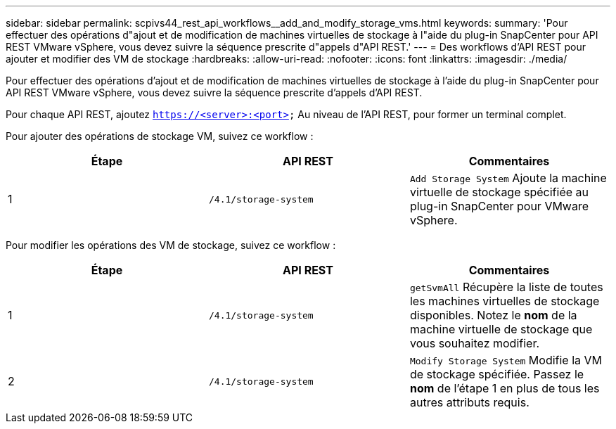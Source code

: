 ---
sidebar: sidebar 
permalink: scpivs44_rest_api_workflows__add_and_modify_storage_vms.html 
keywords:  
summary: 'Pour effectuer des opérations d"ajout et de modification de machines virtuelles de stockage à l"aide du plug-in SnapCenter pour API REST VMware vSphere, vous devez suivre la séquence prescrite d"appels d"API REST.' 
---
= Des workflows d'API REST pour ajouter et modifier des VM de stockage
:hardbreaks:
:allow-uri-read: 
:nofooter: 
:icons: font
:linkattrs: 
:imagesdir: ./media/


[role="lead"]
Pour effectuer des opérations d'ajout et de modification de machines virtuelles de stockage à l'aide du plug-in SnapCenter pour API REST VMware vSphere, vous devez suivre la séquence prescrite d'appels d'API REST.

Pour chaque API REST, ajoutez `https://<server>:<port>` Au niveau de l'API REST, pour former un terminal complet.

Pour ajouter des opérations de stockage VM, suivez ce workflow :

|===
| Étape | API REST | Commentaires 


| 1 | `/4.1/storage-system` | `Add Storage System` Ajoute la machine virtuelle de stockage spécifiée au plug-in SnapCenter pour VMware vSphere. 
|===
Pour modifier les opérations des VM de stockage, suivez ce workflow :

|===
| Étape | API REST | Commentaires 


| 1 | `/4.1/storage-system` | `getSvmAll` Récupère la liste de toutes les machines virtuelles de stockage disponibles. Notez le *nom* de la machine virtuelle de stockage que vous souhaitez modifier. 


| 2 | `/4.1/storage-system` | `Modify Storage System` Modifie la VM de stockage spécifiée. Passez le *nom* de l'étape 1 en plus de tous les autres attributs requis. 
|===